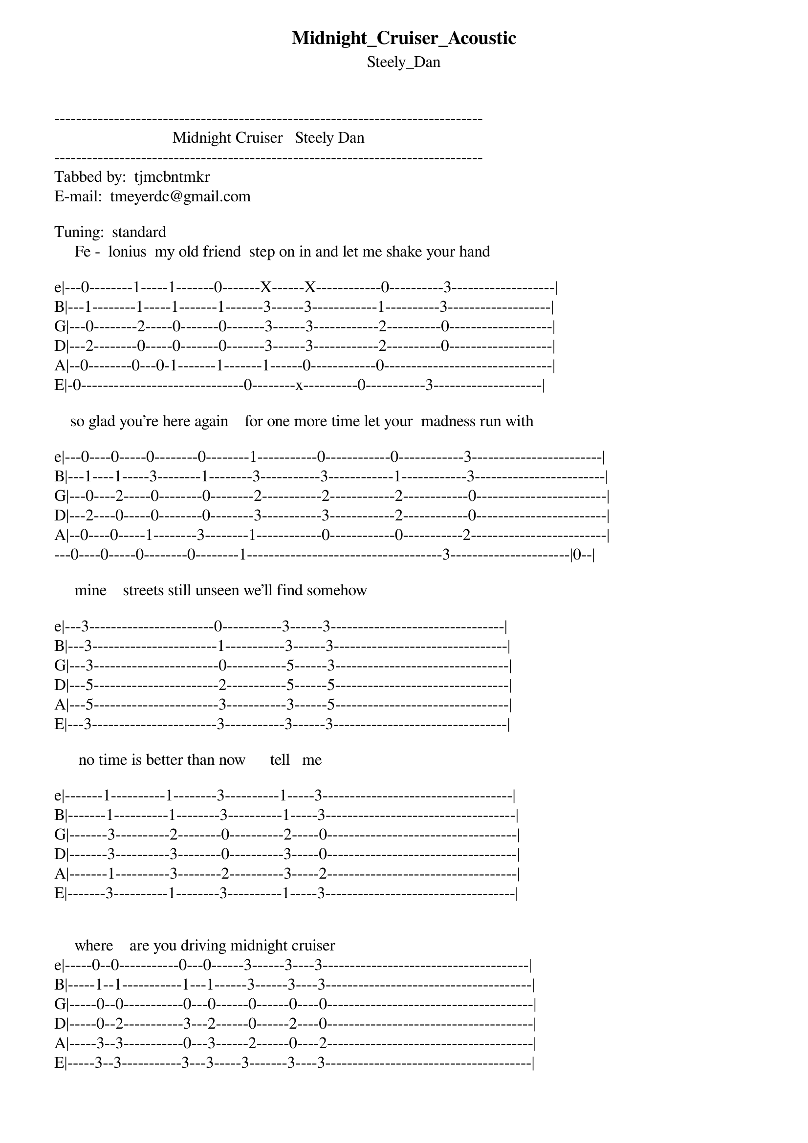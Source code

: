 {t: Midnight_Cruiser_Acoustic}
{st: Steely_Dan}
-------------------------------------------------------------------------------
                             Midnight Cruiser   Steely Dan
-------------------------------------------------------------------------------
Tabbed by:  tjmcbntmkr
E-mail:  tmeyerdc@gmail.com

Tuning:  standard
     Fe -  lonius  my old friend  step on in and let me shake your hand

e|---0--------1-----1-------0-------X------X------------0----------3-------------------|
B|---1--------1-----1-------1-------3------3------------1----------3-------------------|
G|---0--------2-----0-------0-------3------3------------2----------0-------------------|
D|---2--------0-----0-------0-------3------3------------2----------0-------------------|
A|--0--------0---0-1-------1-------1------0------------0-------------------------------|
E|-0------------------------------0--------x----------0-----------3--------------------|

    so glad you're here again    for one more time let your  madness run with

e|---0----0-----0--------0--------1-----------0------------0------------3------------------------|
B|---1----1-----3--------1--------3-----------3------------1------------3------------------------|
G|---0----2-----0--------0--------2-----------2------------2------------0------------------------|
D|---2----0-----0--------0--------3-----------3------------2------------0------------------------|
A|--0----0-----1--------3--------1------------0------------0-----------2-------------------------|
---0----0-----0--------0--------1------------------------------------3----------------------|0--|

     mine    streets still unseen we'll find somehow

e|---3-----------------------0-----------3------3--------------------------------|
B|---3-----------------------1-----------3------3--------------------------------|
G|---3-----------------------0-----------5------3--------------------------------|
D|---5-----------------------2-----------5------5--------------------------------|
A|---5-----------------------3-----------3------5--------------------------------|
E|---3-----------------------3-----------3------3--------------------------------|

      no time is better than now      tell   me

e|-------1----------1--------3----------1-----3-----------------------------------|
B|-------1----------1--------3----------1-----3-----------------------------------|
G|-------3----------2--------0----------2-----0-----------------------------------|
D|-------3----------3--------0----------3-----0-----------------------------------|
A|-------1----------3--------2----------3-----2-----------------------------------|
E|-------3----------1--------3----------1-----3-----------------------------------|


     where    are you driving midnight cruiser
e|-----0--0-----------0---0------3------3----3--------------------------------------|
B|-----1--1-----------1---1------3------3----3--------------------------------------|
G|-----0--0-----------0---0------0------0----0--------------------------------------|
D|-----0--2-----------3---2------0------2----0--------------------------------------|
A|-----3--3-----------0---3------2------0----2--------------------------------------|
E|-----3--3-----------3---3-----3-------3----3--------------------------------------|

     where is your bounty of fortune and fame

e|------------------------------1--------1-------------------------------------------|
B|--------3---------4-- 3-------1--------1-------------------------------------------|
G|--------3---------3---3-------2--------0-------------------------------------------|
D|--------3---------3---3-------3--------0-------------------------------------------|
A|-----1------------1---1-------3--------3-------------------------------------------|
E|------------------X---X------1---------3-------------------------------------------|

      I am another gentleman loser

e|-----0--0-----------0---0------3------3----3--------------------------------------|
B|-----1--1-----------1---1------3------3----3--------------------------------------|
G|-----0--0-----------0---0------0------0----0--------------------------------------|
D|-----0--2-----------3---2------0------2----0--------------------------------------|
A|-----3--3-----------0---3------2------0----2--------------------------------------|
E|-----3--3-----------3---3------3------3----3--------------------------------------|


     take me to Harlem or somewhere the same

e|------------------------------1--------0-------3------1-----3------0-------------------|
B|--------3---------4-- 3-------1--------1-------3------1-----3------1-------------------|
G|--------3---------3---3-------2--------2-------0------2-----0------2-------------------|
D|--------3---------3---3-------3--------2-------0------3-----0------2-------------------|
A|-----1------------1---1-------3--------0-------2------3-----2------0-------------------|
E|------------------X---X-------1--------0-------3------1-----3------0-------------------|

           /
e|---0--0------0--0-----0--0---0-----0--0-----7--5--|
B|---1--1------3--3-----5--5---3-----8--7-----8--7--|
G|---0--0------0--0-----5--5---0-----7--7-----7--0--|
D|---2--2------4--4-----5--5---5-----7--7-----0--0--|
A|----------------------------------0---------------|
E|--------------------------------------------------|


e|----0-------3-------------------------------------------------------------------|
B|----1h------0-------------------------------------------------------------------|
G|----0-------0-------------------------------------------------------------------|
D|----2-------2-------------------------------------------------------------------|
A|---0---------------------------------------------------------------------------|
E|-------------------------------------------------------------------------------|


************************************

| /   slide up
| \   slide down
| h   hammer-on
| p   pull-off
| ~   vibrato
| +   harmonic
| x   Mute note
| b   Bend
| pb  Pre-bend
| br  Bend release
| pbr Pre-bend release
| brb Bend release bend

************************************
